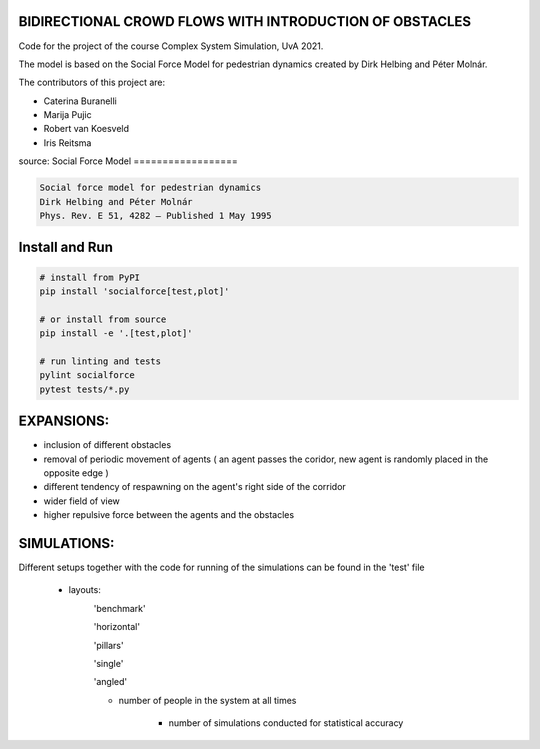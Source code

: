 BIDIRECTIONAL CROWD FLOWS WITH INTRODUCTION OF OBSTACLES
========================================================

Code for the project of the course Complex System Simulation, UvA 2021.

The model is based on the Social Force Model for pedestrian dynamics created by Dirk Helbing and Péter Molnár.

The contributors of this project are:

- Caterina Buranelli

- Marija Pujic

- Robert van Koesveld

- Iris Reitsma



.. image:: https://travis-ci.org/svenkreiss/socialforce.svg?branch=master
    :target: https://travis-ci.org/svenkreiss/socialforce

source:
Social Force Model
==================

.. code-block::

    Social force model for pedestrian dynamics
    Dirk Helbing and Péter Molnár
    Phys. Rev. E 51, 4282 – Published 1 May 1995


Install and Run
===============

.. code-block:: sh

    # install from PyPI
    pip install 'socialforce[test,plot]'

    # or install from source
    pip install -e '.[test,plot]'

    # run linting and tests
    pylint socialforce
    pytest tests/*.py


EXPANSIONS:
===========

- inclusion of different obstacles

- removal of periodic movement of agents ( an agent passes the coridor, new agent is randomly placed in the opposite edge )

- different tendency of respawning on the agent's right side of the corridor

- wider field of view

- higher repulsive force between the agents and the obstacles

SIMULATIONS:
============

Different setups together with the code for running of the simulations can be found in the 'test' file

    - layouts: 
        'benchmark'
            .. image:: docs/walkway_benchmark_0_new4.gif 
        'horizontal'
            .. image:: docs/walkway_horizontal_0_new4.gif 
        'pillars'
            .. image:: docs/walkway_pillars_0_new4.gif 
        'single'
            .. image:: docs/walkway_single_0_new4.gif 
        'angled'
            .. image:: docs/walkway_angled_0_new4.gif 
        
        - number of people in the system at all times
        
            - number of simulations conducted for statistical accuracy
            
